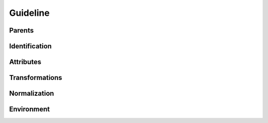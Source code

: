 .. highlight:: python
.. module:: fontParts.objects.base

=========
Guideline
=========

Parents
"""""""
.. autoattribute:: BaseGuideline.glyph
.. autoattribute:: BaseGuideline.layer
.. autoattribute:: BaseGuideline.font

Identification
""""""""""""""
.. autoattribute:: BaseGuideline.name
.. autoattribute:: BaseGuideline.color
.. autoattribute:: BaseGuideline.identifier
.. autoattribute:: BaseGuideline.index

Attributes
""""""""""
.. autoattribute:: BaseGuideline.x
.. autoattribute:: BaseGuideline.y
.. autoattribute:: BaseGuideline.angle

Transformations
"""""""""""""""
.. automethod:: BaseGuideline.transformBy
.. automethod:: BaseGuideline.moveBy
.. automethod:: BaseGuideline.scaleBy
.. automethod:: BaseGuideline.rotateBy
.. automethod:: BaseGuideline.skewBy

Normalization
"""""""""""""
.. automethod:: BaseGuideline.round	

Environment
"""""""""""
.. automethod:: BaseGuideline.naked
.. automethod:: BaseGuideline.update